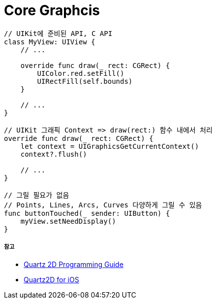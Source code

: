 = Core Graphcis

[source, swift]
----
// UIKit에 준비된 API, C API
class MyView: UIView {
    // ...

    override func draw(_ rect: CGRect) {
        UIColor.red.setFill()
        UIRectFill(self.bounds)
    }
    
    // ...
}

// UIKit 그래픽 Context => draw(rect:) 함수 내에서 처리
override func draw(_ rect: CGRect) {
    let context = UIGraphicsGetCurrentContext()
    context?.flush()

    // ...
}

// 그릴 필요가 없음
// Points, Lines, Arcs, Curves 다양하게 그릴 수 있음
func buttonTouched(_ sender: UIButton) {
    myView.setNeedDisplay()
}
----

===== 참고
* https://developer.apple.com/library/content/documentation/GraphicsImaging/Conceptual/drawingwithquartz2d/Introduction/Introduction.html[Quartz 2D Programming Guide]
* https://developer.apple.com/library/content/samplecode/QuartzDemo/Introduction/Intro.html#//apple_ref/doc/uid/DTS40007531[Quartz2D for iOS]